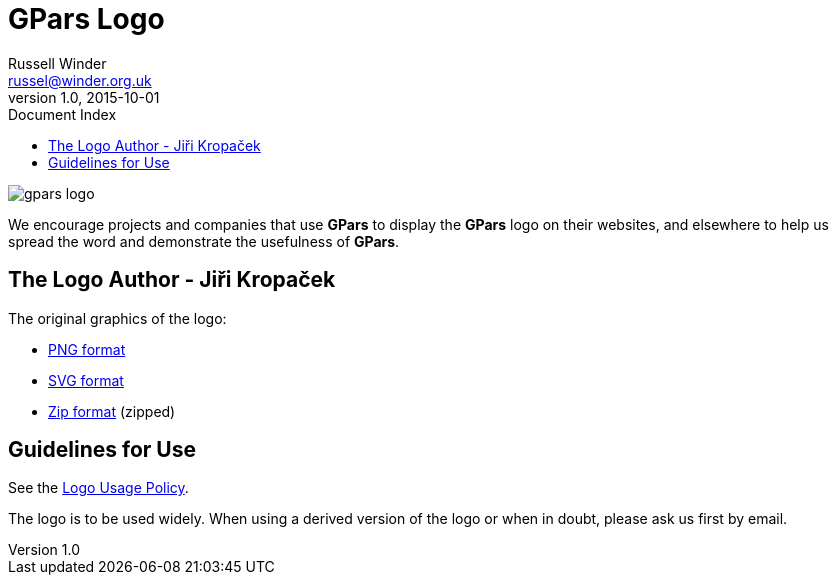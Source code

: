 = GPars - Groovy Parallel Systems
Russell Winder <russel@winder.org.uk>
v1.0, 2015-10-01
:linkattrs:
:linkcss:
:toc: left
:toc-title: Document Index
:icons: font
:source-highlighter: coderay
:docslink: http://www.gpars.org/guide/[GPars Docs]
:description: GPars is a multi-paradigm concurrency framework offering several mutually cooperating high-level concurrency abstractions.
:doctitle: GPars Logo

image::https://github.com/GPars/GPars/blob/master/artwork/gpars-logo.png[]

We encourage projects and companies that use *GPars* to display the *GPars* logo on their websites, and elsewhere to help us spread the word and demonstrate the usefulness of *GPars*.

== The Logo Author - Jiři Kropaček

The original graphics of the logo:

 * https://github.com/GPars/GPars/blob/master/artwork/gpars-logo.PNG[PNG format]
 * https://github.com/GPars/GPars/blob/master/artwork/gpars-rgb.svg[SVG format]
 * https://github.com/GPars/GPars/blob/master/artwork/GPars_logo.zip[Zip format] (zipped)

== Guidelines for Use

See the link:Logo_Usage_Policy.html[Logo Usage Policy].

The logo is to be used widely. When using a derived version of the logo or when in doubt, please ask us first by email.
